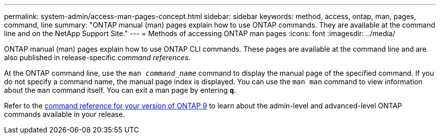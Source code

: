 ---
permalink: system-admin/access-man-pages-concept.html
sidebar: sidebar
keywords: method, access, ontap, man, pages, command, line
summary: "ONTAP manual (man) pages explain how to use ONTAP commands. They are available at the command line and on the NetApp Support Site."
---
= Methods of accessing ONTAP man pages
:icons: font
:imagesdir: ../media/

[.lead]
ONTAP manual (man) pages explain how to use ONTAP CLI commands. These pages are available at the command line and are also published in release-specific _command references_.

At the ONTAP command line, use the `man _command_name_` command to display the manual page of the specified command. If you do not specify a command name, the manual page index is displayed. You can use the `man man` command to view information about the `man` command itself. You can exit a man page by entering `*q*`.

Refer to the xref:../concepts/manual-pages.html[command reference for your version of ONTAP 9] to learn about the admin-level and advanced-level ONTAP commands available in your release.

